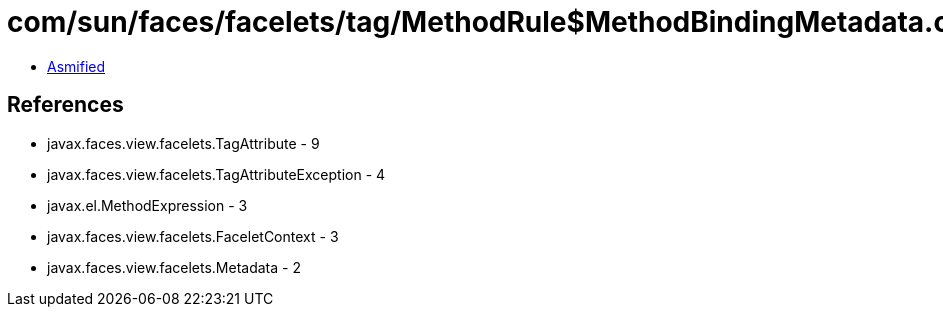 = com/sun/faces/facelets/tag/MethodRule$MethodBindingMetadata.class

 - link:MethodRule$MethodBindingMetadata-asmified.java[Asmified]

== References

 - javax.faces.view.facelets.TagAttribute - 9
 - javax.faces.view.facelets.TagAttributeException - 4
 - javax.el.MethodExpression - 3
 - javax.faces.view.facelets.FaceletContext - 3
 - javax.faces.view.facelets.Metadata - 2
